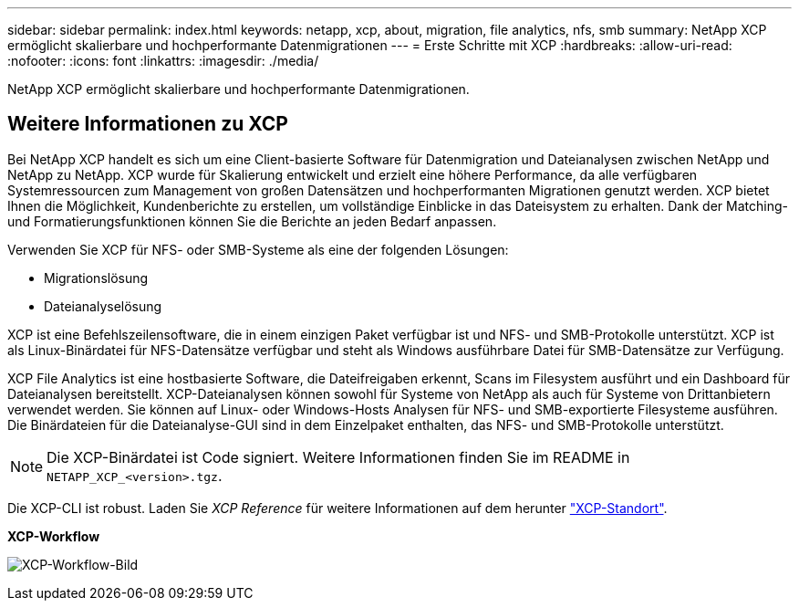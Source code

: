 ---
sidebar: sidebar 
permalink: index.html 
keywords: netapp, xcp, about, migration, file analytics, nfs, smb 
summary: NetApp XCP ermöglicht skalierbare und hochperformante Datenmigrationen 
---
= Erste Schritte mit XCP
:hardbreaks:
:allow-uri-read: 
:nofooter: 
:icons: font
:linkattrs: 
:imagesdir: ./media/


[role="lead"]
NetApp XCP ermöglicht skalierbare und hochperformante Datenmigrationen.



== Weitere Informationen zu XCP

Bei NetApp XCP handelt es sich um eine Client-basierte Software für Datenmigration und Dateianalysen zwischen NetApp und NetApp zu NetApp. XCP wurde für Skalierung entwickelt und erzielt eine höhere Performance, da alle verfügbaren Systemressourcen zum Management von großen Datensätzen und hochperformanten Migrationen genutzt werden. XCP bietet Ihnen die Möglichkeit, Kundenberichte zu erstellen, um vollständige Einblicke in das Dateisystem zu erhalten. Dank der Matching- und Formatierungsfunktionen können Sie die Berichte an jeden Bedarf anpassen.

Verwenden Sie XCP für NFS- oder SMB-Systeme als eine der folgenden Lösungen:

* Migrationslösung
* Dateianalyselösung


XCP ist eine Befehlszeilensoftware, die in einem einzigen Paket verfügbar ist und NFS- und SMB-Protokolle unterstützt. XCP ist als Linux-Binärdatei für NFS-Datensätze verfügbar und steht als Windows ausführbare Datei für SMB-Datensätze zur Verfügung.

XCP File Analytics ist eine hostbasierte Software, die Dateifreigaben erkennt, Scans im Filesystem ausführt und ein Dashboard für Dateianalysen bereitstellt. XCP-Dateianalysen können sowohl für Systeme von NetApp als auch für Systeme von Drittanbietern verwendet werden. Sie können auf Linux- oder Windows-Hosts Analysen für NFS- und SMB-exportierte Filesysteme ausführen. Die Binärdateien für die Dateianalyse-GUI sind in dem Einzelpaket enthalten, das NFS- und SMB-Protokolle unterstützt.


NOTE: Die XCP-Binärdatei ist Code signiert. Weitere Informationen finden Sie im README in `NETAPP_XCP_<version>.tgz`.

Die XCP-CLI ist robust. Laden Sie _XCP Reference_ für weitere Informationen auf dem herunter link:https://xcp.netapp.com/["XCP-Standort"^].

*XCP-Workflow*

image:xcp_image1.png["XCP-Workflow-Bild"]
